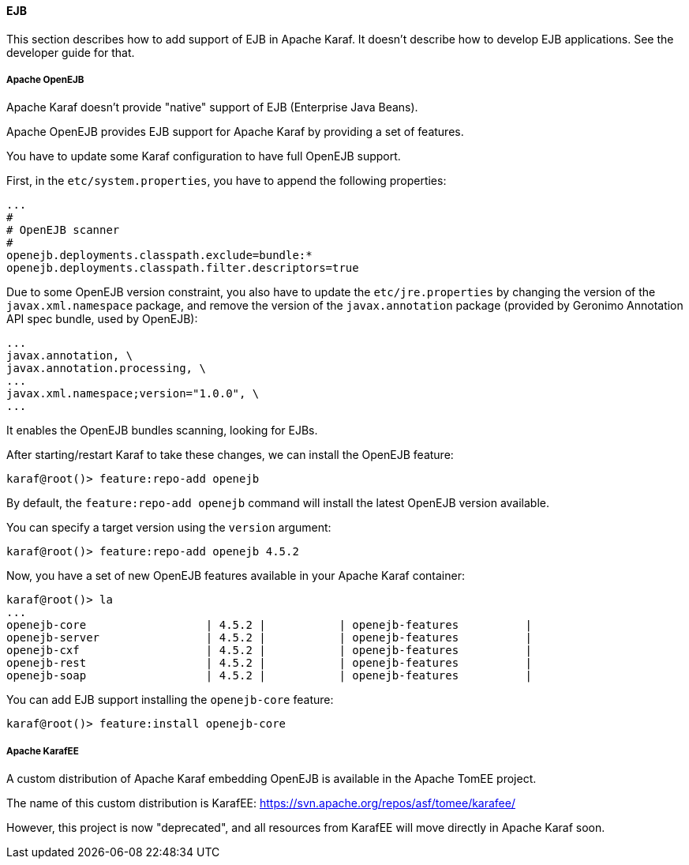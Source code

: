 //
// Licensed under the Apache License, Version 2.0 (the "License");
// you may not use this file except in compliance with the License.
// You may obtain a copy of the License at
//
//      http://www.apache.org/licenses/LICENSE-2.0
//
// Unless required by applicable law or agreed to in writing, software
// distributed under the License is distributed on an "AS IS" BASIS,
// WITHOUT WARRANTIES OR CONDITIONS OF ANY KIND, either express or implied.
// See the License for the specific language governing permissions and
// limitations under the License.
//

==== EJB

This section describes how to add support of EJB in Apache Karaf. It doesn't describe how to develop EJB applications.
See the developer guide for that.

===== Apache OpenEJB

Apache Karaf doesn't provide "native" support of EJB (Enterprise Java Beans).

Apache OpenEJB provides EJB support for Apache Karaf by providing a set of features.

You have to update some Karaf configuration to have full OpenEJB support.

First, in the `etc/system.properties`, you have to append the following properties:

----
...
#
# OpenEJB scanner
#
openejb.deployments.classpath.exclude=bundle:*
openejb.deployments.classpath.filter.descriptors=true
----

Due to some OpenEJB version constraint, you also have to update the `etc/jre.properties` by changing the version of
the `javax.xml.namespace` package, and remove the version of the `javax.annotation` package (provided by Geronimo
Annotation API spec bundle, used by OpenEJB):

----
...
javax.annotation, \
javax.annotation.processing, \
...
javax.xml.namespace;version="1.0.0", \
...
----

It enables the OpenEJB bundles scanning, looking for EJBs.

After starting/restart Karaf to take these changes, we can install the OpenEJB feature:

----
karaf@root()> feature:repo-add openejb
----

By default, the `feature:repo-add openejb` command will install the latest OpenEJB version available.

You can specify a target version using the `version` argument:

----
karaf@root()> feature:repo-add openejb 4.5.2
----

Now, you have a set of new OpenEJB features available in your Apache Karaf container:

----
karaf@root()> la
...
openejb-core                  | 4.5.2 |           | openejb-features          |
openejb-server                | 4.5.2 |           | openejb-features          |
openejb-cxf                   | 4.5.2 |           | openejb-features          |
openejb-rest                  | 4.5.2 |           | openejb-features          |
openejb-soap                  | 4.5.2 |           | openejb-features          |
----

You can add EJB support installing the `openejb-core` feature:

----
karaf@root()> feature:install openejb-core
----

===== Apache KarafEE

A custom distribution of Apache Karaf embedding OpenEJB is available in the Apache TomEE project.

The name of this custom distribution is KarafEE: https://svn.apache.org/repos/asf/tomee/karafee/

However, this project is now "deprecated", and all resources from KarafEE will move directly in Apache Karaf soon.